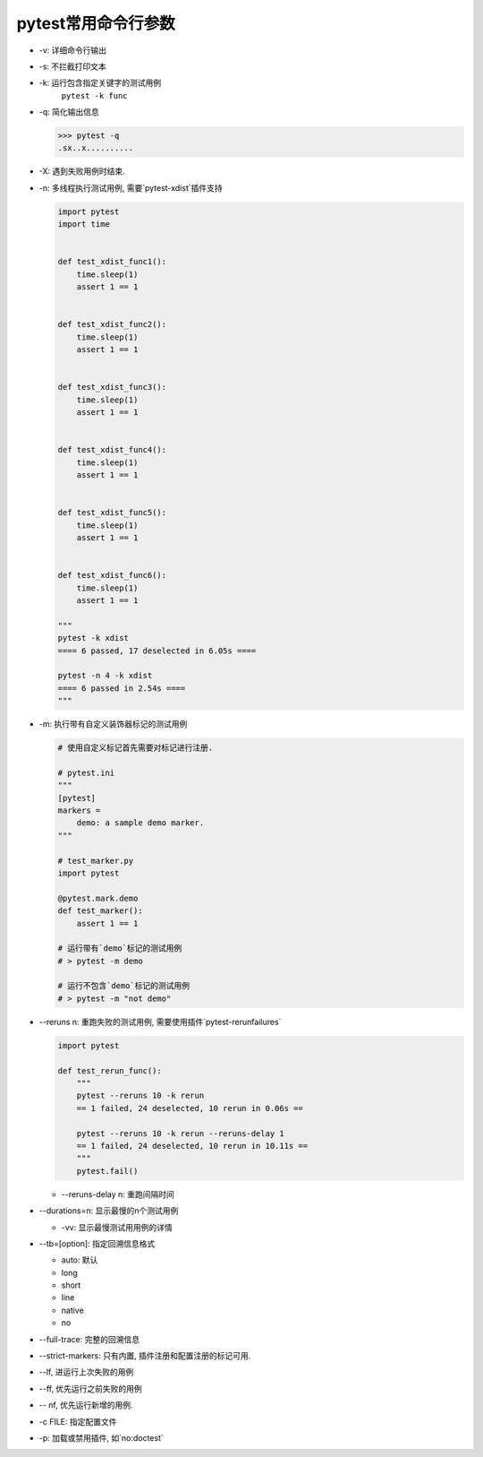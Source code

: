 pytest常用命令行参数
================================================

* -v: 详细命令行输出

* -s: 不拦截打印文本

* -k: 运行包含指定关键字的测试用例
    ``pytest -k func``

* -q: 简化输出信息

  .. code-block:: bash
  
    >>> pytest -q     
    .sx..x..........

* -X: 遇到失败用例时结束.

* -n: 多线程执行测试用例, 需要`pytest-xdist`插件支持

  .. code-block:: python
  
    import pytest
    import time
    
    
    def test_xdist_func1():
        time.sleep(1)
        assert 1 == 1
    
    
    def test_xdist_func2():
        time.sleep(1)
        assert 1 == 1
    
    
    def test_xdist_func3():
        time.sleep(1)
        assert 1 == 1
    
    
    def test_xdist_func4():
        time.sleep(1)
        assert 1 == 1
    
    
    def test_xdist_func5():
        time.sleep(1)
        assert 1 == 1
    
    
    def test_xdist_func6():
        time.sleep(1)
        assert 1 == 1
        
    """
    pytest -k xdist     
    ==== 6 passed, 17 deselected in 6.05s ====
    
    pytest -n 4 -k xdist
    ==== 6 passed in 2.54s ====
    """
    

* -m: 执行带有自定义装饰器标记的测试用例

  .. code-block:: python
  
    # 使用自定义标记首先需要对标记进行注册.
    
    # pytest.ini
    """
    [pytest]
    markers = 
        demo: a sample demo marker.
    """
    
    # test_marker.py
    import pytest
    
    @pytest.mark.demo
    def test_marker():
        assert 1 == 1
    
    # 运行带有`demo`标记的测试用例    
    # > pytest -m demo
    
    # 运行不包含`demo`标记的测试用例
    # > pytest -m "not demo"

* --reruns n: 重跑失败的测试用例, 需要使用插件`pytest-rerunfailures`

  .. code-block:: python
  
    import pytest
    
    def test_rerun_func():
        """
        pytest --reruns 10 -k rerun
        == 1 failed, 24 deselected, 10 rerun in 0.06s ==
    
        pytest --reruns 10 -k rerun --reruns-delay 1
        == 1 failed, 24 deselected, 10 rerun in 10.11s ==
        """
        pytest.fail()

  * --reruns-delay n: 重跑间隔时间

* --durations=n: 显示最慢的n个测试用例

  * -vv: 显示最慢测试用用例的详情

* --tb=[option]: 指定回溯信息格式

  * auto: 默认
  * long
  * short
  * line
  * native
  * no

* --full-trace: 完整的回溯信息

* --strict-markers: 只有内置, 插件注册和配置注册的标记可用.

* --lf, 进运行上次失败的用例

* --ff, 优先运行之前失败的用例

* -- nf, 优先运行新增的用例.

* -c FILE: 指定配置文件

* -p: 加载或禁用插件, 如`no:doctest`
